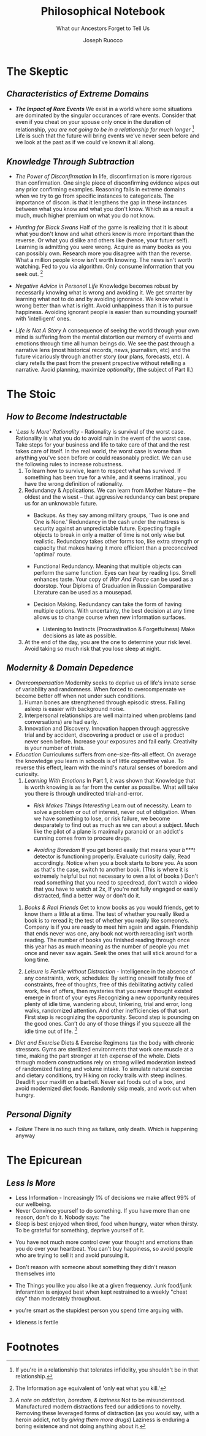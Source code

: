 
#+TITLE: Philosophical Notebook
#+SUBTITLE: What our Ancestors Forget to Tell Us
#+AUTHOR: Joseph Ruocco 

# version 3 of new toc
# 
# * Preface 
# * Chapter Summaries 
# * The Skeptic :PROPERTIES:
# 
# :UNNUMBERED:
# :END:
# ** One: The Characteristics of Extreme Domains   
# *** The PRoblem of Infidelity 
# Consider that if a husband only cheats on his on average 1 day a year, why
# would she leave him. 
# *** Life is more random than we think
# *** The Average is meaningless 
# ** Two: Planning hurts 
# *** Traveling without a Map  
# Make decisions without 
# *** Personal Decision Making 
# *** In Mother Nature We Trust 
# *** Forecasters 
# ** Three: A potential solution
# *** Disconfirmation 
# *** Sir Karl Raimund Popper
# *** Subtractive Knowledge
# *** Valuable Information 
# ** Four: Looking Backwards 
# *** Last Week's New York Times 
# *** Memory helps us Forget 
# *** Learning from History 
# * The Stoic 
# :PROPERTIES:
# :UNNUMBERED:
# :END:
# ** Five: Ratinoality under uncertainty 
# *** Nihil Perditi 
# *** Order Matters 
# *** How to Assess Risks 
# ** Six: How to Decommiditize
# *** Nature's Thirst for Chance 
# *** What the Body is For 
# *** Learning with Emotions 
# ** Seven: Tinkering 
# *** Creativity is your number of trials 
# *** Rational about the upside (Seeing) 
# *** Loving Mistakes
# ** Eight: Commentators, Critics, and Cowards
# *** deeds over words. 
# *** 
# ** Nine: Randomness & Dignity 
# *** Bow to Lady Fortuna 
# *** No Such Thing as Failure 
# *** Amor fati 
# * The Epicurean 
#  :PROPERTIES:
# :UNNUMBERED:
# :END:
# ** Ten: What to Do About Time   
# *** Work, Calendars & Schedules.
# **** work/play is just branding. 
# **** Trade speed for depth 
# **** busyness 
# ** Twelve: Friendship 
# *** Never Ending  
# *** True Equality 
# *** Arguing with Unreason 
# ** Eleven: UltraHappiness is Suffering 
# *** Beware the Beautiful Philosopher 
# *** Feeling Nausated in Rome
# 
# 


 
* The Skeptic 
** /Characteristics of Extreme Domains/ 
- /*The Impact of Rare Events*/ We exist in a world where some situations
  are dominated by the singular occurances of rare events. Consider
  that even if you cheat on your spouse only once in the duration of
  relationship, /you are not going to be in a relationship for much
  longer/ [fn:1]  Life is such that the future will bring events we've
  never seen before and we look at the past as if we could've known it
  all along.

** /Knowledge Through Subtraction/  
- /The Power of Disconfirmation/ In life, disconfirmation is more rigorous
  than confirmation. One single piece of disconfirming evidence wipes
  out any prior confirming examples. Reasoning fails in extreme domains when we
  try to go from specific instances to categoricals. The importance of
  discon. is that it lengthens the gap in these instances between what
  you know and what you don't know. Which as a result a much, much higher
  premium on what you do not know. 

- /Hunting for Black Swans/ Half of the game is realizing that it is
  about what you don't know and what others know is more important
  than the reverse. Or what you dislike and others like (hence, your
  futuer self). Learning is admitting you were wrong. Acquire as many
  books as you can possibly own. Research more you disagree with than
  the reverse.  What a million people know isn't worth knowing. The
  news isn't worth watching. Fed to you via algorithm. Only consume
  information that you seek out. [fn:2] 

- /Negative Advice in Personal Life/ Knowledge becomes robust by
  necessarily knowing what is wrong and avoiding it. We get smarter by
  learning what not to do and by avoiding ignorance. We know what is
  wrong better than what is right. Avoid unhappiness than it is to
  pursue happiness. Avoiding ignorant people is easier than
  surrounding yourself with 'intelligent' ones. 

- /Life is Not A Story/ A consequence of seeing the world through
  your own mind is suffering from the mental distortion our memory of
  events and emotions through time all human beings do. We see the
  past through a narrative lens (most historical records, news,
  journalism, etc) and the future vicariously through another story
  (our plans, forecasts, etc). A diary retells the past from the
  present prspective without retelling a narrative. Avoid planning,
  maximize /optionality/, (the subject of Part II.)

* The Stoic 
** /How to Become Indestructable/
- /'Less Is More' Rationality/ - Rationality is survival of the worst
  case. Rationality is what you do to avoid ruin in the event of the
  worst case. Take steps for your business and life to take care of
  that and the rest takes care of itself. In the real world, the worst
  case is worse than anything you've seen before or could reasonably
  predict. We can use the following rules to increase robustness.
  1) To learn how to survive, learn to respect what has survived. If
     something has been true for a while, and it seems irratinoal, you
     have the wrong definition of rationality. 
  2) Redundancy & Applications. We can learn from Mother Nature -- the oldest and the
     wisest -- that aggressive redundancy can best prepare us for an
     unknowable future. 
     - Backups. As they say among military groups, 'Two is one and One
       is None.' Redundancy in the cash under the mattress is security
       against an unpredictable future. Expecting fragile objects to
       break in only a  matter of time is not only wise but realistic.
       Redundancy takes other forms too, like extra strength or
       capacity that makes having it more efficient than a
       preconceived 'optimal' route. 
     - Functional Redundancy. Meaning that multiple objects can
       perform the same function. Eyes can hear by reading lips. Smell
       enhances taste.  Your copy of /War And Peace/ can be used as a
       doorstop. Your Diploma of Graduation in Russian Comparative
       Literature can be used as a mousepad.

     - Decision Making. Redundancy can take the form of having
       multiple options. With uncertainty, the best decision at any
       time allows us to change course when new information surfaces. 
       - Listening to Instincts (Procrastination & Forgetfulness) Make
         decisions as late as possible.
         
  3) At the end of the day, you are the one to determine your risk
     level. Avoid taking so much risk that you lose sleep at night. 

** /Modernity & Domain Depedence/
- /Overcompensation/ Modernity seeks to deprive us of life's innate
  sense of variability and randomness. When forced to overcompensate
  we become better off when not under such conditions. 
  1) Human bones are strengthened through episodic stress. Falling
    asleep is easier with background noise. 
  2) Interpersonal relationships are well maintained when problems (and
    conversations) are had early. 
  3) Innovation and Discovery. Innovation happen through aggressive
    trial and by accident, discovering a product or use of a product
    never seen before. Increase your exposures and fail
    early. Creativity is your number of trials. 

- /Education/ Curriculums suffers from one-size-fits-all effect. On
  average the knowledge you learn in schools is of little copmetitve
  value. To reverse this effect, learn with the mind's natural
  senses of boredom and curiosity.
  1) /Learning With Emotions/ In Part 1, it was shown that Knowledge
     that is worth knowing is as far from the center as possilbe. What
     will take you there is through undirected trial-and-error.  
     - /Risk Makes Things Interesting/ Learn out of necessity. Learn
       to solve a problem or out of interest, never out of obligation.
       When we have something to lose, or risk failure, we become
       desparately to find out as much as we can about a subject. Much
       like the pilot of a plane is maximally paranoid or an addict's
       cunning comes from to procure drugs. 

     - /Avoiding Boredom/ If you get bored easily that means your
       /b***t/ detector is functioning properly. Evaluate curiosity
       daily, Read accordingly. Notice when you a book starts to bore
       you. As soon as that's the case, switch to another book. (This
       is where it is extremely helpful but not necessary to own a lot
       of books ) Don't read something that you need to speedread,
       don't watch a video that you have to watch at 2x, If you're not
       fully engaged or easily distracted, find a better way or don't
       do it. 
       
 # Learning about subjects with skin in the game 
 # addiction to learning.  

  2) /Books & Real Friends/ Get to know books as you would friends,
     get to know them a little at a time. The test of whether you
     really liked a book is to reread it; the test of whether you
     really like someone’s. Company is if you are ready to meet him
     again and again. Friendship that ends never was one, any book
     not worth rereading isn’t worth reading. The number of books
     you finished reading through once this year has as much meaning
     as the number of people you met once and never saw again. Seek
     the ones that will stick around for a long time. 
   
  3) /Leisure is Fertile without Distraction/ - Intelligence in the
     absence of any constraints, work, schedules: By setting oneself
     totally free of constraints, free of thoughts, free of this
     debilitating activity called work, free of offers,  then
     mysteries that you never thought existed emerge in front of your
     eyes.Recognizing a new opportunity requires plenty of idle time,
     wandering about, tinkering, trial and error, long walks,
     randomized attention. And other inefficiencies of that
     sort. First step is recognizing the opportunity. Second step is
     pouncing on the good ones. Can’t do any of those things if you
     squeeze all the idle time out of life. [fn:3]   

- /Diet and Exercise/ Diets & Exercise Regimens tax the body with
  chronic stressors. Gyms are sterilized environments that work one
  muscle at a time, making the part stronger at teh expense of the
  whole. Diets through modern constructions rely on strong willed
  moderation instead of randomized fasting and volume intake. To
  simulate natural exercise and dietary conditions, try Hiking on
  rocky trails with steep inclines. Deadlift your maxlift on a
  barbell. Never eat foods out of a box, and avoid modernized diet
  foods. Randomly skip meals, and work out when hungry. 

** /Personal Dignity/ 
- /Failure/ There is no such thing as failure, only death. Which is happening
  anyway 

* The Epicurean 
** /Less Is More/ 
  - Less Information - Increasingly 1% of decisions we make affect 99%
    of our wellbeing. 
  - Never Convince yourself to do something. If you have more than one
    reason, don't do it. Nobody says: "he 
  - Sleep is best enjoyed when tired, food when hungry, water when
    thirsty. To be grateful for something, deprive yourself of it. 

- You have not much more control over your thought and emotions than
  you do over your heartbeat. You can't buy happiness, so avoid people
  who are trying to sell it and avoid pursuing it. 
- Don't reason with someone about something they didn't reason 
  themselves into 

- The Things you like you also like at a given frequency. Junk
  food/junk inforamtion is enjoyed best when kept restrained to a weekly
  "cheat day" than moderately throughout. 
- you're smart as the stupidest person you spend time arguing with. 

- Idleness is fertile 

* Footnotes 
[fn:1] If you're in a relationship that tolerates infidelity, you
shouldn't be in that relationship.
[fn:2] The Information age equivalent of 'only eat what you kill.'
[fn:3] /A note on addiction, boredom, & laziness/ Not to be
misunderstood. Manufactured modern distractions feed our addictions to
novelty. Removing these leveraged forms of distraction (as you would
say, with a heroin addict, not by /giving them more drugs/) Laziness
is enduring a boring existence and not doing anything about it. 
